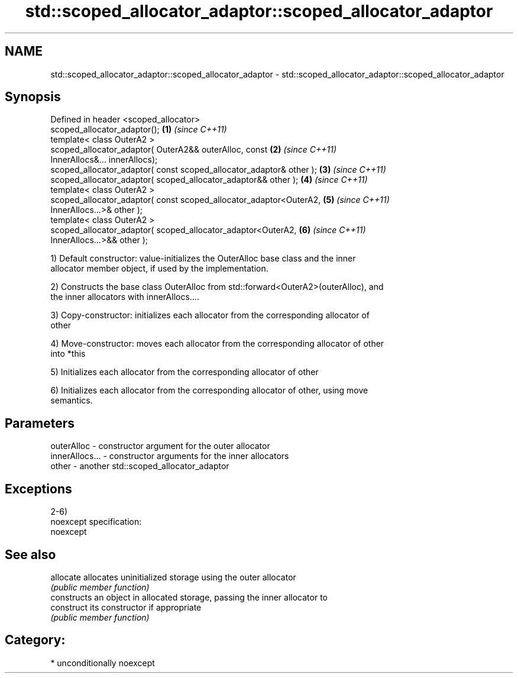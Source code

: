 .TH std::scoped_allocator_adaptor::scoped_allocator_adaptor 3 "Nov 25 2015" "2.1 | http://cppreference.com" "C++ Standard Libary"
.SH NAME
std::scoped_allocator_adaptor::scoped_allocator_adaptor \- std::scoped_allocator_adaptor::scoped_allocator_adaptor

.SH Synopsis
   Defined in header <scoped_allocator>
   scoped_allocator_adaptor();                                        \fB(1)\fP \fI(since C++11)\fP
   template< class OuterA2 >
   scoped_allocator_adaptor( OuterA2&& outerAlloc, const              \fB(2)\fP \fI(since C++11)\fP
   InnerAllocs&... innerAllocs);
   scoped_allocator_adaptor( const scoped_allocator_adaptor& other ); \fB(3)\fP \fI(since C++11)\fP
   scoped_allocator_adaptor( scoped_allocator_adaptor&& other );      \fB(4)\fP \fI(since C++11)\fP
   template< class OuterA2 >
   scoped_allocator_adaptor( const scoped_allocator_adaptor<OuterA2,  \fB(5)\fP \fI(since C++11)\fP
   InnerAllocs...>& other );
   template< class OuterA2 >
   scoped_allocator_adaptor( scoped_allocator_adaptor<OuterA2,        \fB(6)\fP \fI(since C++11)\fP
   InnerAllocs...>&& other );

   1) Default constructor: value-initializes the OuterAlloc base class and the inner
   allocator member object, if used by the implementation.

   2) Constructs the base class OuterAlloc from std::forward<OuterA2>(outerAlloc), and
   the inner allocators with innerAllocs....

   3) Copy-constructor: initializes each allocator from the corresponding allocator of
   other

   4) Move-constructor: moves each allocator from the corresponding allocator of other
   into *this

   5) Initializes each allocator from the corresponding allocator of other

   6) Initializes each allocator from the corresponding allocator of other, using move
   semantics.

.SH Parameters

   outerAlloc     - constructor argument for the outer allocator
   innerAllocs... - constructor arguments for the inner allocators
   other          - another std::scoped_allocator_adaptor

.SH Exceptions

   2-6)
   noexcept specification:  
   noexcept
     

.SH See also

   allocate  allocates uninitialized storage using the outer allocator
             \fI(public member function)\fP 
             constructs an object in allocated storage, passing the inner allocator to
   construct its constructor if appropriate
             \fI(public member function)\fP 

.SH Category:

     * unconditionally noexcept
